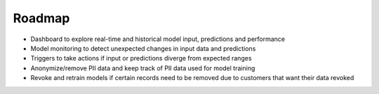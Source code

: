 Roadmap
=======

-  Dashboard to explore real-time and historical model input, predictions and performance
-  Model monitoring to detect unexpected changes in input data and predictions
-  Triggers to take actions if input or predictions diverge from expected ranges
-  Anonymize/remove PII data and keep track of PII data used for model training
-  Revoke and retrain models if certain records need to be removed due to customers that want their data revoked
